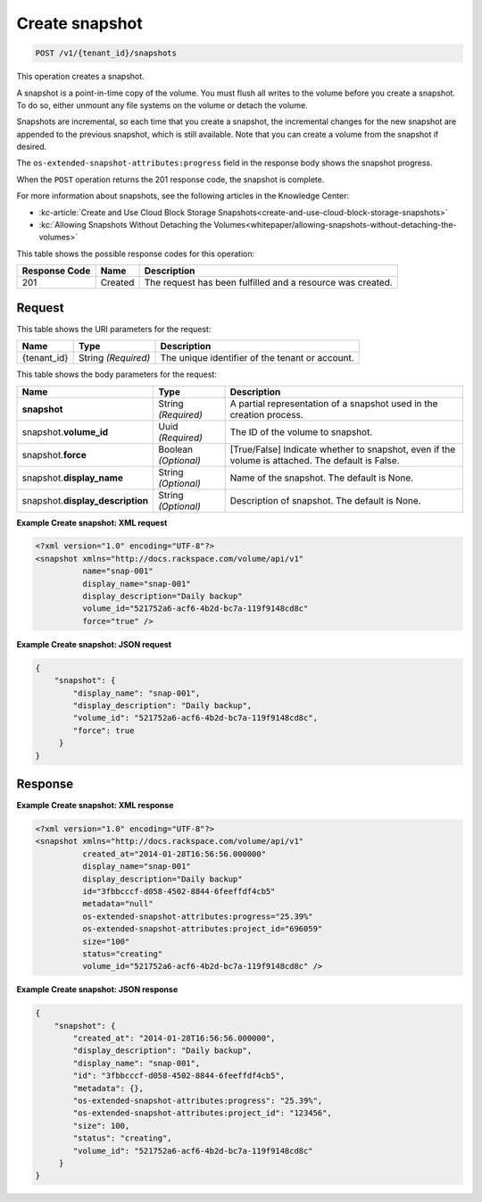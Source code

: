 
.. _post-create-snapshot:

Create snapshot
^^^^^^^^^^^^^^^^^^^^^^^^^^^^^^^^^^^^^^^^^^^^^^^^^^^^^^^^^^^^^^^^^^^^^^

.. code::

    POST /v1/{tenant_id}/snapshots

This operation creates a snapshot.

A snapshot is a point-in-time copy of the volume. You must flush all writes to the volume before you create a snapshot. To do so, either unmount any file systems on the volume or detach the volume.

Snapshots are incremental, so each time that you create a snapshot, the incremental changes for the new snapshot are appended to the previous snapshot, which is still available. Note that you can create a volume from the snapshot if desired.

The ``os-extended-snapshot-attributes:progress`` field in the response body shows the snapshot progress.

When the ``POST`` operation returns the 201 response code, the snapshot is complete.

For more information about snapshots, see the following articles in the Knowledge Center: 

* :kc-article:`Create and Use Cloud Block Storage Snapshots<create-and-use-cloud-block-storage-snapshots>`
* :kc:`Allowing Snapshots Without Detaching the Volumes<whitepaper/allowing-snapshots-without-detaching-the-volumes>`





This table shows the possible response codes for this operation:


+--------------------------+-------------------------+-------------------------+
|Response Code             |Name                     |Description              |
+==========================+=========================+=========================+
|201                       |Created                  |The request has been     |
|                          |                         |fulfilled and a resource | 
|                          |                         |was created.             |
+--------------------------+-------------------------+-------------------------+


Request
""""""""""""""""




This table shows the URI parameters for the request:

+--------------------------+-------------------------+-------------------------+
|Name                      |Type                     |Description              |
+==========================+=========================+=========================+
|{tenant_id}               |String *(Required)*      |The unique identifier of |
|                          |                         |the tenant or account.   |
+--------------------------+-------------------------+-------------------------+





This table shows the body parameters for the request:

+--------------------------+-------------------------+-------------------------+
|Name                      |Type                     |Description              |
+==========================+=========================+=========================+
|**snapshot**              |String *(Required)*      |A partial representation |
|                          |                         |of a snapshot used in    |
|                          |                         |the creation process.    |
+--------------------------+-------------------------+-------------------------+
|snapshot.\ **volume_id**  |Uuid *(Required)*        |The ID of the volume to  |
|                          |                         |snapshot.                |
+--------------------------+-------------------------+-------------------------+
|snapshot.\ **force**      |Boolean *(Optional)*     |[True/False] Indicate    |
|                          |                         |whether to snapshot,     |
|                          |                         |even if the volume is    |
|                          |                         |attached. The default is |
|                          |                         |False.                   |
+--------------------------+-------------------------+-------------------------+
|snapshot.\                |String *(Optional)*      |Name of the snapshot.    |
|**display_name**          |                         |The default is None.     |
+--------------------------+-------------------------+-------------------------+
|snapshot.\                |String *(Optional)*      |Description of snapshot. |
|**display_description**   |                         |The default is None.     |
+--------------------------+-------------------------+-------------------------+





**Example Create snapshot: XML request**


.. code::

   <?xml version="1.0" encoding="UTF-8"?>
   <snapshot xmlns="http://docs.rackspace.com/volume/api/v1"
             name="snap-001"
             display_name="snap-001"
             display_description="Daily backup"
             volume_id="521752a6-acf6-4b2d-bc7a-119f9148cd8c"
             force="true" />
   





**Example Create snapshot: JSON request**


.. code::

   {
       "snapshot": {
           "display_name": "snap-001",
           "display_description": "Daily backup",
           "volume_id": "521752a6-acf6-4b2d-bc7a-119f9148cd8c",
           "force": true
        }
   }
   





Response
""""""""""""""""










**Example Create snapshot: XML response**


.. code::

   <?xml version="1.0" encoding="UTF-8"?>
   <snapshot xmlns="http://docs.rackspace.com/volume/api/v1"
             created_at="2014-01-28T16:56:56.000000"
             display_name="snap-001"
             display_description="Daily backup"
             id="3fbbcccf-d058-4502-8844-6feeffdf4cb5"                    
             metadata="null"
             os-extended-snapshot-attributes:progress="25.39%"
             os-extended-snapshot-attributes:project_id="696059"           
             size="100"
             status="creating"
             volume_id="521752a6-acf6-4b2d-bc7a-119f9148cd8c" /> 
   





**Example Create snapshot: JSON response**


.. code::

   {
       "snapshot": {
           "created_at": "2014-01-28T16:56:56.000000",
           "display_description": "Daily backup",
           "display_name": "snap-001",        
           "id": "3fbbcccf-d058-4502-8844-6feeffdf4cb5",
           "metadata": {},
           "os-extended-snapshot-attributes:progress": "25.39%",
           "os-extended-snapshot-attributes:project_id": "123456",        
           "size": 100,
           "status": "creating",
           "volume_id": "521752a6-acf6-4b2d-bc7a-119f9148cd8c"
        }
   }
   





